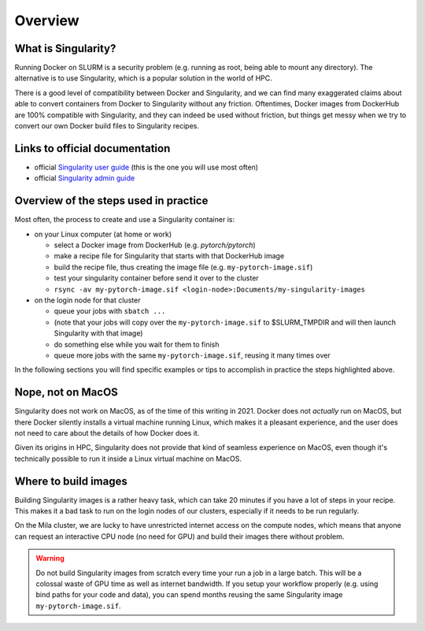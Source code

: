 Overview
--------

What is Singularity?
^^^^^^^^^^^^^^^^^^^^

Running Docker on SLURM is a security problem (e.g. running as root, being able
to mount any directory).  The alternative is to use Singularity, which is a
popular solution in the world of HPC.

There is a good level of compatibility between Docker and Singularity,
and we can find many exaggerated claims about able to convert containers
from Docker to Singularity without any friction.
Oftentimes, Docker images from DockerHub are 100% compatible with Singularity,
and they can indeed be used without friction, but things get messy when
we try to convert our own Docker build files to Singularity recipes.

Links to official documentation
^^^^^^^^^^^^^^^^^^^^^^^^^^^^^^^

* official `Singularity user guide
  <https://singularity-docs.readthedocs.io/en/latest/>`_ (this is the one you
  will use most often)
* official `Singularity admin guide <https://sylabs.io/guides/latest/admin-guide/>`_

Overview of the steps used in practice
^^^^^^^^^^^^^^^^^^^^^^^^^^^^^^^^^^^^^^

Most often, the process to create and use a Singularity container is:

* on your Linux computer (at home or work)

  * select a Docker image from DockerHub (e.g. *pytorch/pytorch*)
  * make a recipe file for Singularity that starts with that DockerHub image
  * build the recipe file, thus creating the image file (e.g. ``my-pytorch-image.sif``)
  * test your singularity container before send it over to the cluster
  * ``rsync -av my-pytorch-image.sif <login-node>:Documents/my-singularity-images``

* on the login node for that cluster

  * queue your jobs with ``sbatch ...``
  * (note that your jobs will copy over the ``my-pytorch-image.sif`` to $SLURM_TMPDIR
    and will then launch Singularity with that image)
  * do something else while you wait for them to finish
  * queue more jobs with the same ``my-pytorch-image.sif``,
    reusing it many times over

In the following sections you will find specific examples or tips to accomplish
in practice the steps highlighted above.

Nope, not on MacOS
^^^^^^^^^^^^^^^^^^

Singularity does not work on MacOS, as of the time of this writing in 2021.
Docker does not *actually* run on MacOS, but there Docker silently installs a
virtual machine running Linux, which makes it a pleasant experience,
and the user does not need to care about the details of how Docker does it.

Given its origins in HPC, Singularity does not provide that kind of seamless
experience on MacOS, even though it's technically possible to run it
inside a Linux virtual machine on MacOS.

Where to build images
^^^^^^^^^^^^^^^^^^^^^

Building Singularity images is a rather heavy task, which can take 20 minutes
if you have a lot of steps in your recipe. This makes it a bad task to run on
the login nodes of our clusters, especially if it needs to be run regularly.

On the Mila cluster, we are lucky to have unrestricted internet access on the compute
nodes, which means that anyone can request an interactive CPU node (no need for GPU)
and build their images there without problem.

.. warning:: Do not build Singularity images from scratch every time your run a
   job in a large batch.  This will be a colossal waste of GPU time as well as
   internet bandwidth.  If you setup your workflow properly (e.g. using bind
   paths for your code and data), you can spend months reusing the same
   Singularity image ``my-pytorch-image.sif``.


